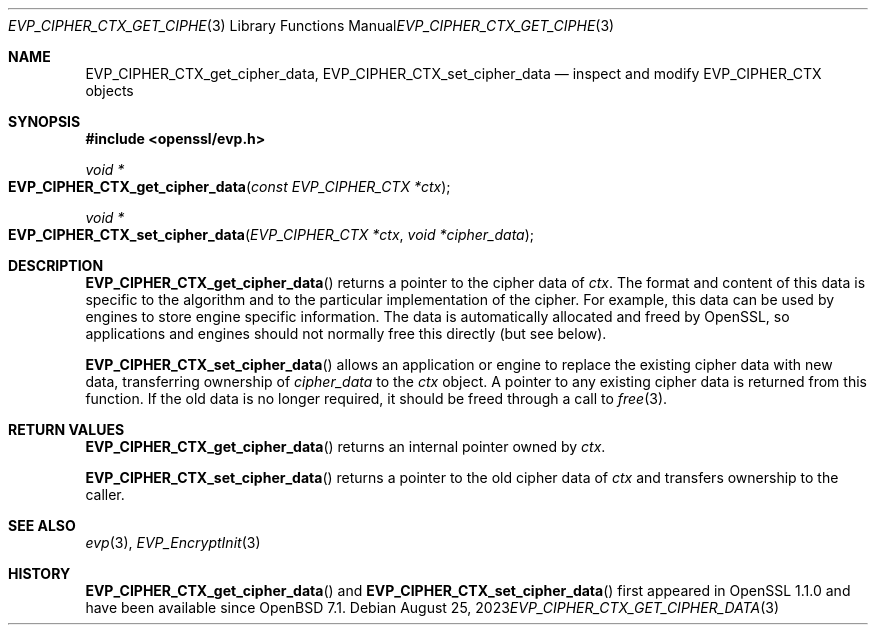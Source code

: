 .\" $OpenBSD: EVP_CIPHER_CTX_get_cipher_data.3,v 1.1 2023/08/25 18:22:41 schwarze Exp $
.\" full merge up to: OpenSSL 99d63d46 Oct 26 13:56:48 2016 -0400
.\"
.\" This file was written by Matt Caswell <matt@openssl.org>
.\" Copyright (c) 2016 The OpenSSL Project.  All rights reserved.
.\"
.\" Redistribution and use in source and binary forms, with or without
.\" modification, are permitted provided that the following conditions
.\" are met:
.\"
.\" 1. Redistributions of source code must retain the above copyright
.\"    notice, this list of conditions and the following disclaimer.
.\"
.\" 2. Redistributions in binary form must reproduce the above copyright
.\"    notice, this list of conditions and the following disclaimer in
.\"    the documentation and/or other materials provided with the
.\"    distribution.
.\"
.\" 3. All advertising materials mentioning features or use of this
.\"    software must display the following acknowledgment:
.\"    "This product includes software developed by the OpenSSL Project
.\"    for use in the OpenSSL Toolkit. (http://www.openssl.org/)"
.\"
.\" 4. The names "OpenSSL Toolkit" and "OpenSSL Project" must not be used to
.\"    endorse or promote products derived from this software without
.\"    prior written permission. For written permission, please contact
.\"    openssl-core@openssl.org.
.\"
.\" 5. Products derived from this software may not be called "OpenSSL"
.\"    nor may "OpenSSL" appear in their names without prior written
.\"    permission of the OpenSSL Project.
.\"
.\" 6. Redistributions of any form whatsoever must retain the following
.\"    acknowledgment:
.\"    "This product includes software developed by the OpenSSL Project
.\"    for use in the OpenSSL Toolkit (http://www.openssl.org/)"
.\"
.\" THIS SOFTWARE IS PROVIDED BY THE OpenSSL PROJECT ``AS IS'' AND ANY
.\" EXPRESSED OR IMPLIED WARRANTIES, INCLUDING, BUT NOT LIMITED TO, THE
.\" IMPLIED WARRANTIES OF MERCHANTABILITY AND FITNESS FOR A PARTICULAR
.\" PURPOSE ARE DISCLAIMED.  IN NO EVENT SHALL THE OpenSSL PROJECT OR
.\" ITS CONTRIBUTORS BE LIABLE FOR ANY DIRECT, INDIRECT, INCIDENTAL,
.\" SPECIAL, EXEMPLARY, OR CONSEQUENTIAL DAMAGES (INCLUDING, BUT
.\" NOT LIMITED TO, PROCUREMENT OF SUBSTITUTE GOODS OR SERVICES;
.\" LOSS OF USE, DATA, OR PROFITS; OR BUSINESS INTERRUPTION)
.\" HOWEVER CAUSED AND ON ANY THEORY OF LIABILITY, WHETHER IN CONTRACT,
.\" STRICT LIABILITY, OR TORT (INCLUDING NEGLIGENCE OR OTHERWISE)
.\" ARISING IN ANY WAY OUT OF THE USE OF THIS SOFTWARE, EVEN IF ADVISED
.\" OF THE POSSIBILITY OF SUCH DAMAGE.
.\"
.Dd $Mdocdate: August 25 2023 $
.Dt EVP_CIPHER_CTX_GET_CIPHER_DATA 3
.Os
.Sh NAME
.Nm EVP_CIPHER_CTX_get_cipher_data ,
.Nm EVP_CIPHER_CTX_set_cipher_data
.Nd inspect and modify EVP_CIPHER_CTX objects
.Sh SYNOPSIS
.In openssl/evp.h
.Ft void *
.Fo EVP_CIPHER_CTX_get_cipher_data
.Fa "const EVP_CIPHER_CTX *ctx"
.Fc
.Ft void *
.Fo EVP_CIPHER_CTX_set_cipher_data
.Fa "EVP_CIPHER_CTX *ctx"
.Fa "void *cipher_data"
.Fc
.Sh DESCRIPTION
.Fn EVP_CIPHER_CTX_get_cipher_data
returns a pointer to the cipher data of
.Fa ctx .
The format and content of this data is specific to the algorithm
and to the particular implementation of the cipher.
For example, this data can be used by engines
to store engine specific information.
The data is automatically allocated and freed by OpenSSL, so
applications and engines should not normally free this directly (but see
below).
.Pp
.Fn EVP_CIPHER_CTX_set_cipher_data
allows an application or engine to replace the existing cipher data
with new data, transferring ownership of
.Fa cipher_data
to the
.Fa ctx
object.
A pointer to any existing cipher data is returned from this function.
If the old data is no longer required,
it should be freed through a call to
.Xr free 3 .
.Sh RETURN VALUES
.Fn EVP_CIPHER_CTX_get_cipher_data
returns an internal pointer owned by
.Fa ctx .
.Pp
.Fn EVP_CIPHER_CTX_set_cipher_data
returns a pointer to the old cipher data of
.Fa ctx
and transfers ownership to the caller.
.Sh SEE ALSO
.Xr evp 3 ,
.Xr EVP_EncryptInit 3
.Sh HISTORY
.Fn EVP_CIPHER_CTX_get_cipher_data
and
.Fn EVP_CIPHER_CTX_set_cipher_data
first appeared in OpenSSL 1.1.0 and have been available since
.Ox 7.1 .

